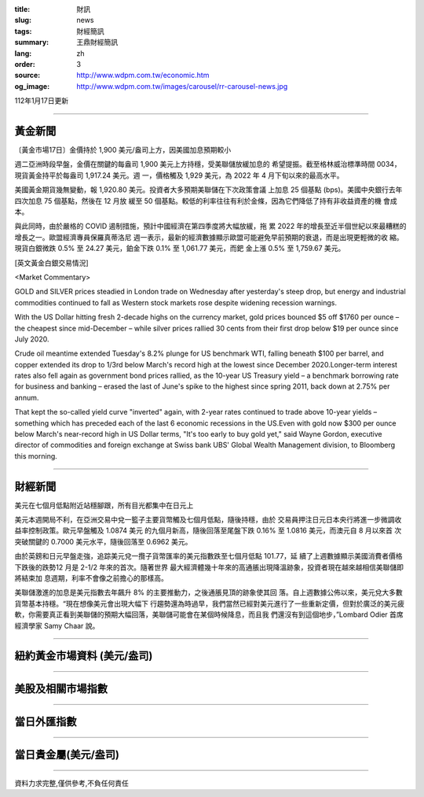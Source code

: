 :title: 財訊
:slug: news
:tags: 財經簡訊
:summary: 王鼎財經簡訊
:lang: zh
:order: 3
:source: http://www.wdpm.com.tw/economic.htm
:og_image: http://www.wdpm.com.tw/images/carousel/rr-carousel-news.jpg

112年1月17日更新

----

黃金新聞
++++++++

〔黃金市場17日〕金價持於 1,900 美元/盎司上方，因美國加息預期較小

週二亞洲時段早盤，金價在關鍵的每盎司 1,900 美元上方持穩，受美聯儲放緩加息的
希望提振。截至格林威治標準時間 0034，現貨黃金持平於每盎司 1,917.24 美元。週
一，價格觸及 1,929 美元，為 2022 年 4 月下旬以來的最高水平。

美國黃金期貨幾無變動，報 1,920.80 美元。投資者大多預期美聯儲在下次政策會議
上加息 25 個基點 (bps)。美國中央銀行去年四次加息 75 個基點，然後在 12 月放
緩至 50 個基點。較低的利率往往有利於金條，因為它們降低了持有非收益資產的機
會成本。

與此同時，由於嚴格的 COVID 遏制措施，預計中國經濟在第四季度將大幅放緩，拖
累 2022 年的增長至近半個世紀以來最糟糕的增長之一。歐盟經濟專員保羅真蒂洛尼
週一表示，最新的經濟數據顯示歐盟可能避免早前預期的衰退，而是出現更輕微的收
縮。現貨白銀微跌 0.5% 至 24.27 美元，鉑金下跌 0.1% 至 1,061.77 美元，而鈀
金上漲 0.5% 至 1,759.67 美元。








[英文黃金白銀交易情況]

<Market Commentary>

GOLD and SILVER prices steadied in London trade on Wednesday after yesterday's 
steep drop, but energy and industrial commodities continued to fall as Western 
stock markets rose despite widening recession warnings.

With the US Dollar hitting fresh 2-decade highs on the currency market, gold 
prices bounced $5 off $1760 per ounce – the cheapest since mid-December – while 
silver prices rallied 30 cents from their first drop below $19 per ounce 
since July 2020.

Crude oil meantime extended Tuesday's 8.2% plunge for US benchmark WTI, falling 
beneath $100 per barrel, and copper extended its drop to 1/3rd below March's 
record high at the lowest since December 2020.Longer-term interest rates 
also fell again as government bond prices rallied, as the 10-year US Treasury 
yield – a benchmark borrowing rate for business and banking – erased the 
last of June's spike to the highest since spring 2011, back down at 2.75% 
per annum.

That kept the so-called yield curve "inverted" again, with 2-year rates continued 
to trade above 10-year yields – something which has preceded each of the 
last 6 economic recessions in the US.Even with gold now $300 per ounce below 
March's near-record high in US Dollar terms, "It's too early to buy gold 
yet," said Wayne Gordon, executive director of commodities and foreign exchange 
at Swiss bank UBS' Global Wealth Management division, to Bloomberg this morning.


----

財經新聞
++++++++
美元在七個月低點附近站穩腳跟，所有目光都集中在日元上

美元本週開局不利，在亞洲交易中兌一籃子主要貨幣觸及七個月低點，隨後持穩，由於
交易員押注日元日本央行將進一步微調收益率控制政策。歐元早盤觸及 1.0874 美元
的九個月新高，隨後回落至尾盤下跌 0.16% 至 1.0816 美元，而澳元自 8 月以來首
次突破關鍵的 0.7000 美元水平，隨後回落至 0.6962 美元。

由於英鎊和日元早盤走強，追踪美元兌一攬子貨幣匯率的美元指數跌至七個月低點 101.77，延
續了上週數據顯示美國消費者價格下跌後的跌勢12 月是 2-1/2 年來的首次。隨著世界
最大經濟體幾十年來的高通脹出現降溫跡象，投資者現在越來越相信美聯儲即將結束加
息週期，利率不會像之前擔心的那樣高。

美聯儲激進的加息是美元指數去年飆升 8% 的主要推動力，之後通脹見頂的跡象使其回
落。自上週數據公佈以來，美元兌大多數貨幣基本持穩。“現在想像美元會出現大幅下
行趨勢還為時過早，我們當然已經對美元進行了一些重新定價，但對於廣泛的美元疲
軟，你需要真正看到美聯儲的預期大幅回落，美聯儲可能會在某個時候降息，而且我
們還沒有到這個地步，”Lombard Odier 首席經濟學家 Samy Chaar 說。


        

----

紐約黃金市場資料 (美元/盎司)
++++++++++++++++++++++++++++

.. raw:: html

  <A HREF="http://www.kitco.com/connecting.html">
  <IMG SRC="http://www.kitconet.com/images/quotes_4b2.gif" BORDER="0" ALT="[Most Recent Quotes from www.kitco.com]">
  </A>

----

美股及相關市場指數
++++++++++++++++++

.. raw:: html

  <!-- TradingView Widget BEGIN -->
  <div class="tradingview-widget-container">
    <div class="tradingview-widget-container__widget"></div>
    <div class="tradingview-widget-copyright"><a href="https://tw.tradingview.com/markets/indices/" rel="noopener" target="_blank"><span class="blue-text">指數行情</span></a>由TradingView提供</div>
    <script type="text/javascript" src="https://s3.tradingview.com/external-embedding/embed-widget-market-quotes.js" async>
    {
    "title": "指數",
    "width": 770,
    "height": 450,
    "locale": "zh_TW",
    "symbolsGroups": [
      {
        "name": "美國和加拿大",
        "symbols": [
          {
            "name": "FOREXCOM:SPXUSD",
            "displayName": "標準普爾500"
          },
          {
            "name": "FOREXCOM:NSXUSD",
            "displayName": "納斯達克100指數"
          },
          {
            "name": "CME_MINI:ES1!",
            "displayName": "E-迷你 標普指數期貨"
          },
          {
            "name": "INDEX:DXY",
            "displayName": "美元指數"
          },
          {
            "name": "FOREXCOM:DJI",
            "displayName": "道瓊斯 30"
          }
        ]
      },
      {
        "name": "歐洲",
        "symbols": [
          {
            "name": "INDEX:SX5E",
            "displayName": "歐元藍籌50"
          },
          {
            "name": "FOREXCOM:UKXGBP",
            "displayName": "富時100"
          },
          {
            "name": "INDEX:DEU30",
            "displayName": "德國DAX指數"
          },
          {
            "name": "INDEX:CAC40",
            "displayName": "法國 CAC 40 指數"
          },
          {
            "name": "INDEX:SMI"
          }
        ]
      },
      {
        "name": "亞太",
        "symbols": [
          {
            "name": "INDEX:NKY",
            "displayName": "日經225"
          },
          {
            "name": "INDEX:HSI",
            "displayName": "恆生"
          },
          {
            "name": "BSE:SENSEX",
            "displayName": "印度孟買指數"
          },
          {
            "name": "BSE:BSE500"
          },
          {
            "name": "INDEX:KSIC",
            "displayName": "韓國Kospi綜合指數"
          }
        ]
      }
    ],
    "colorTheme": "light"
  }
    </script>
  </div>
  <!-- TradingView Widget END -->

----

當日外匯指數
++++++++++++

.. raw:: html

  <!-- TradingView Widget BEGIN -->
  <div class="tradingview-widget-container">
    <div class="tradingview-widget-container__widget"></div>
    <div class="tradingview-widget-copyright"><a href="https://tw.tradingview.com/markets/currencies/forex-cross-rates/" rel="noopener" target="_blank"><span class="blue-text">外匯匯率</span></a>由TradingView提供</div>
    <script type="text/javascript" src="https://s3.tradingview.com/external-embedding/embed-widget-forex-cross-rates.js" async>
    {
    "width": "100%",
    "height": "100%",
    "currencies": [
      "EUR",
      "USD",
      "JPY",
      "GBP",
      "CNY",
      "TWD"
    ],
    "isTransparent": false,
    "colorTheme": "light",
    "locale": "zh_TW"
  }
    </script>
  </div>
  <!-- TradingView Widget END -->

----

當日貴金屬(美元/盎司)
+++++++++++++++++++++

.. raw:: html 

  <A HREF="http://www.kitco.com/connecting.html">
  <IMG SRC="http://www.kitconet.com/images/quotes_7a.gif" BORDER="0" ALT="[Most Recent Quotes from www.kitco.com]">
  </A>

----

資料力求完整,僅供參考,不負任何責任

